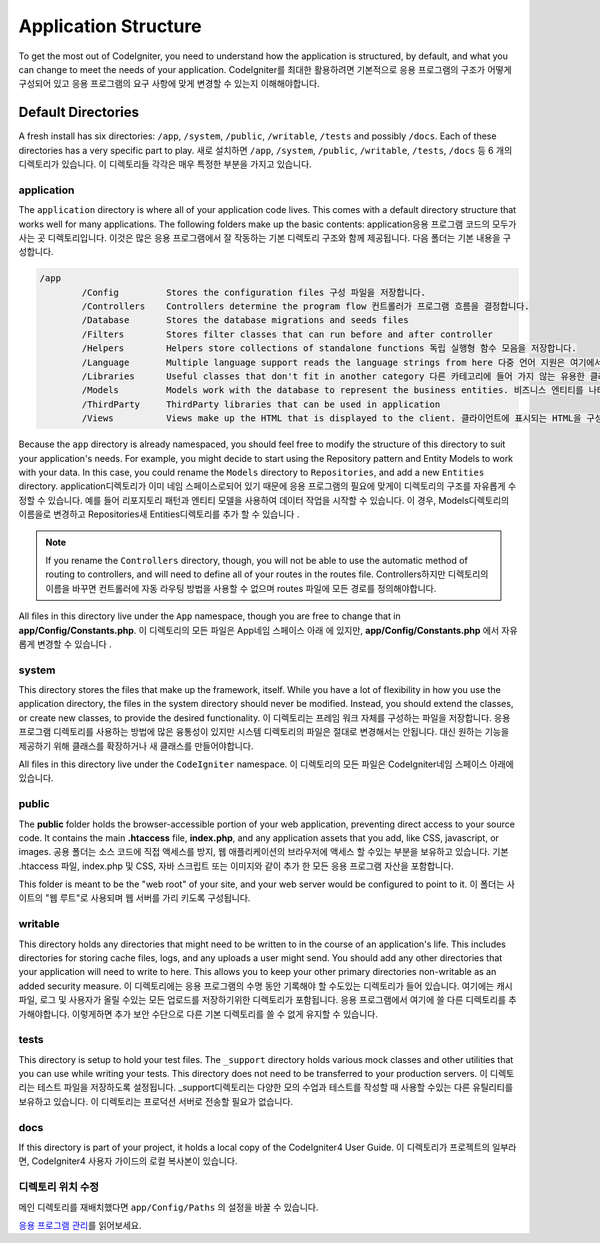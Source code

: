 #####################
Application Structure
#####################

To get the most out of CodeIgniter, you need to understand how the application is structured, by default, and what you
can change to meet the needs of your application.
CodeIgniter를 최대한 활용하려면 기본적으로 응용 프로그램의 구조가 어떻게 구성되어 있고 응용 프로그램의 요구 사항에 맞게 변경할 수 있는지 이해해야합니다.

Default Directories
===================

A fresh install has six directories: ``/app``, ``/system``, ``/public``,
``/writable``, ``/tests`` and possibly ``/docs``.
Each of these directories has a very specific part to play.
새로 설치하면 ``/app``, ``/system``, ``/public``, ``/writable``, ``/tests``, ``/docs`` 
등 6 개의 디렉토리가 있습니다. 이 디렉토리들 각각은 매우 특정한 부분을 가지고 있습니다.

application
-----------
The ``application`` directory is where all of your application code lives. This comes with a default directory
structure that works well for many applications. The following folders make up the basic contents:
application응용 프로그램 코드의 모두가 사는 곳 디렉토리입니다. 이것은 많은 응용 프로그램에서 잘 작동하는 기본 디렉토리 구조와 함께 제공됩니다. 다음 폴더는 기본 내용을 구성합니다.

.. code-block:: none

	/app
		/Config         Stores the configuration files 구성 파일을 저장합니다.
		/Controllers    Controllers determine the program flow 컨트롤러가 프로그램 흐름을 결정합니다.
		/Database       Stores the database migrations and seeds files
		/Filters        Stores filter classes that can run before and after controller
		/Helpers        Helpers store collections of standalone functions 독립 실행형 함수 모음을 저장합니다.
		/Language       Multiple language support reads the language strings from here 다중 언어 지원은 여기에서 언어 문자열을 읽습니다.
		/Libraries      Useful classes that don't fit in another category 다른 카테고리에 들어 가지 않는 유용한 클래스들
		/Models         Models work with the database to represent the business entities. 비즈니스 엔티티를 나타 내기 위해 데이터베이스와 작동합니다.
		/ThirdParty     ThirdParty libraries that can be used in application
		/Views          Views make up the HTML that is displayed to the client. 클라이언트에 표시되는 HTML을 구성합니다.

Because the ``app`` directory is already namespaced, you should feel free to modify the structure
of this directory to suit your application's needs. For example, you might decide to start using the Repository
pattern and Entity Models to work with your data. In this case, you could rename the ``Models`` directory to
``Repositories``, and add a new ``Entities`` directory.
application디렉토리가 이미 네임 스페이스로되어 있기 때문에 응용 프로그램의 필요에 맞게이 디렉토리의 구조를 자유롭게 수정할 수 있습니다. 예를 들어 리포지토리 패턴과 엔티티 모델을 사용하여 데이터 작업을 시작할 수 있습니다. 이 경우, Models디렉토리의 이름을로 변경하고 Repositories새 Entities디렉토리를 추가 할 수 있습니다 .

.. note:: If you rename the ``Controllers`` directory, though, you will not be able to use the automatic method of
		routing to controllers, and will need to define all of your routes in the routes file.
		Controllers하지만 디렉토리의 이름을 바꾸면 컨트롤러에 자동 라우팅 방법을 사용할 수 없으며 routes 파일에 모든 경로를 정의해야합니다.

All files in this directory live under the ``App`` namespace, though you are free to change that in
**app/Config/Constants.php**.
이 디렉토리의 모든 파일은 App네임 스페이스 아래 에 있지만, **app/Config/Constants.php** 에서 자유롭게 변경할 수 있습니다 .

system
------
This directory stores the files that make up the framework, itself. While you have a lot of flexibility in how you
use the application directory, the files in the system directory should never be modified. Instead, you should
extend the classes, or create new classes, to provide the desired functionality.
이 디렉토리는 프레임 워크 자체를 구성하는 파일을 저장합니다. 응용 프로그램 디렉토리를 사용하는 방법에 많은 융통성이 있지만 시스템 디렉토리의 파일은 절대로 변경해서는 안됩니다. 대신 원하는 기능을 제공하기 위해 클래스를 확장하거나 새 클래스를 만들어야합니다.

All files in this directory live under the ``CodeIgniter`` namespace.
이 디렉토리의 모든 파일은 CodeIgniter네임 스페이스 아래에 있습니다.

public
------

The **public** folder holds the browser-accessible portion of your web application,
preventing direct access to your source code.
It contains the main **.htaccess** file, **index.php**, and any application
assets that you add, like CSS, javascript, or
images.
공용 폴더는 소스 코드에 직접 액세스를 방지, 웹 애플리케이션의 브라우저에 액세스 할 수있는 부분을 보유하고 있습니다. 기본 .htaccess 파일, index.php 및 CSS, 자바 스크립트 또는 이미지와 같이 추가 한 모든 응용 프로그램 자산을 포함합니다.

This folder is meant to be the "web root" of your site, and your web server
would be configured to point to it.
이 폴더는 사이트의 "웹 루트"로 사용되며 웹 서버를 가리 키도록 구성됩니다.

writable
--------
This directory holds any directories that might need to be written to in the course of an application's life.
This includes directories for storing cache files, logs, and any uploads a user might send. You should add any other
directories that your application will need to write to here. This allows you to keep your other primary directories
non-writable as an added security measure.
이 디렉토리에는 응용 프로그램의 수명 동안 기록해야 할 수도있는 디렉토리가 들어 있습니다. 여기에는 캐시 파일, 로그 및 사용자가 올릴 수있는 모든 업로드를 저장하기위한 디렉토리가 포함됩니다. 응용 프로그램에서 여기에 쓸 다른 디렉토리를 추가해야합니다. 이렇게하면 추가 보안 수단으로 다른 기본 디렉토리를 쓸 수 없게 유지할 수 있습니다.

tests
-----
This directory is setup to hold your test files. The ``_support`` directory holds various mock classes and other
utilities that you can use while writing your tests. This directory does not need to be transferred to your
production servers.
이 디렉토리는 테스트 파일을 저장하도록 설정됩니다. _support디렉토리는 다양한 모의 수업과 테스트를 작성할 때 사용할 수있는 다른 유틸리티를 보유하고 있습니다. 이 디렉토리는 프로덕션 서버로 전송할 필요가 없습니다.

docs
----
If this directory is part of your project, it holds a local copy of the CodeIgniter4
User Guide.
이 디렉토리가 프로젝트의 일부라면, CodeIgniter4 사용자 가이드의 로컬 복사본이 있습니다.

디렉토리 위치 수정
-----------------------------

메인 디렉토리를 재배치했다면 ``app/Config/Paths`` 의 설정을 바꿀 수 있습니다.

`응용 프로그램 관리 <../general/managing.html>`_\ 를 읽어보세요.